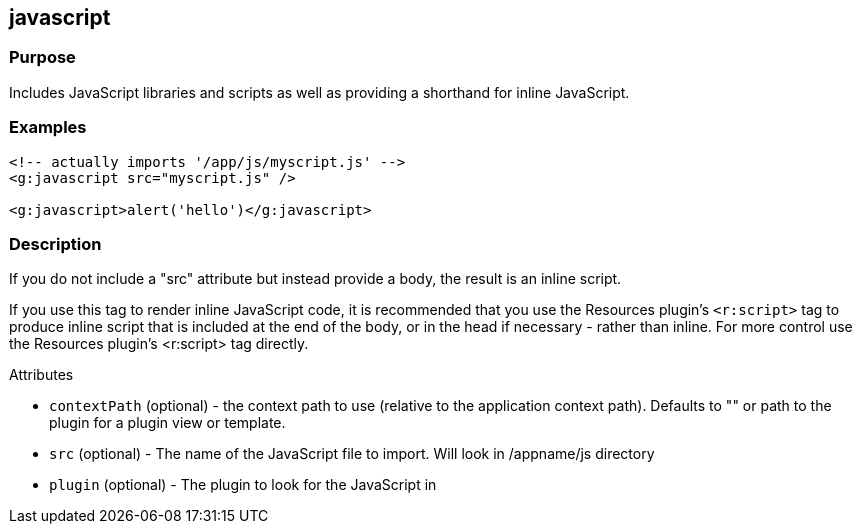 
== javascript



=== Purpose


Includes JavaScript libraries and scripts as well as providing a shorthand for inline JavaScript.


=== Examples


[,xml]
----
<!-- actually imports '/app/js/myscript.js' -->
<g:javascript src="myscript.js" />

<g:javascript>alert('hello')</g:javascript>
----


=== Description


If you do not include a "src" attribute but instead provide a body, the result is an inline script.

If you use this tag to render inline JavaScript code, it is recommended that you use the Resources plugin's `<r:script>` tag to produce inline script that is included at the end of the body, or in the head if necessary - rather than inline. For more control use the Resources plugin's <r:script> tag directly.

Attributes

* `contextPath` (optional) - the context path to use (relative to the application context path). Defaults to "" or path to the plugin for a plugin view or template.
* `src` (optional) - The name of the JavaScript file to import. Will look in /appname/js directory
* `plugin` (optional) - The plugin to look for the JavaScript in


